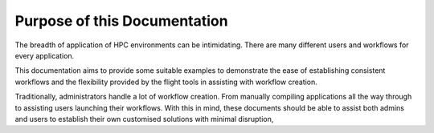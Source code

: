.. _purpose:

Purpose of this Documentation
=============================

The breadth of application of HPC environments can be intimidating. There are many different users and workflows for every application. 

This documentation aims to provide some suitable examples to demonstrate the ease of establishing consistent workflows and the flexibility provided by the flight tools in assisting with workflow creation.

Traditionally, administrators handle a lot of workflow creation. From manually compiling applications all the way through to assisting users launching their workflows. With this in mind, these documents should be able to assist both admins and users to establish their own customised solutions with minimal disruption,
